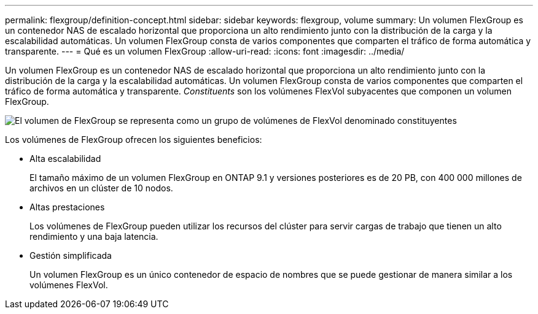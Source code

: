 ---
permalink: flexgroup/definition-concept.html 
sidebar: sidebar 
keywords: flexgroup, volume 
summary: Un volumen FlexGroup es un contenedor NAS de escalado horizontal que proporciona un alto rendimiento junto con la distribución de la carga y la escalabilidad automáticas. Un volumen FlexGroup consta de varios componentes que comparten el tráfico de forma automática y transparente. 
---
= Qué es un volumen FlexGroup
:allow-uri-read: 
:icons: font
:imagesdir: ../media/


[role="lead"]
Un volumen FlexGroup es un contenedor NAS de escalado horizontal que proporciona un alto rendimiento junto con la distribución de la carga y la escalabilidad automáticas. Un volumen FlexGroup consta de varios componentes que comparten el tráfico de forma automática y transparente. _Constituents_ son los volúmenes FlexVol subyacentes que componen un volumen FlexGroup.

image::../media/fg-overview-flexgroup.gif[El volumen de FlexGroup se representa como un grupo de volúmenes de FlexVol denominado constituyentes]

Los volúmenes de FlexGroup ofrecen los siguientes beneficios:

* Alta escalabilidad
+
El tamaño máximo de un volumen FlexGroup en ONTAP 9.1 y versiones posteriores es de 20 PB, con 400 000 millones de archivos en un clúster de 10 nodos.

* Altas prestaciones
+
Los volúmenes de FlexGroup pueden utilizar los recursos del clúster para servir cargas de trabajo que tienen un alto rendimiento y una baja latencia.

* Gestión simplificada
+
Un volumen FlexGroup es un único contenedor de espacio de nombres que se puede gestionar de manera similar a los volúmenes FlexVol.


